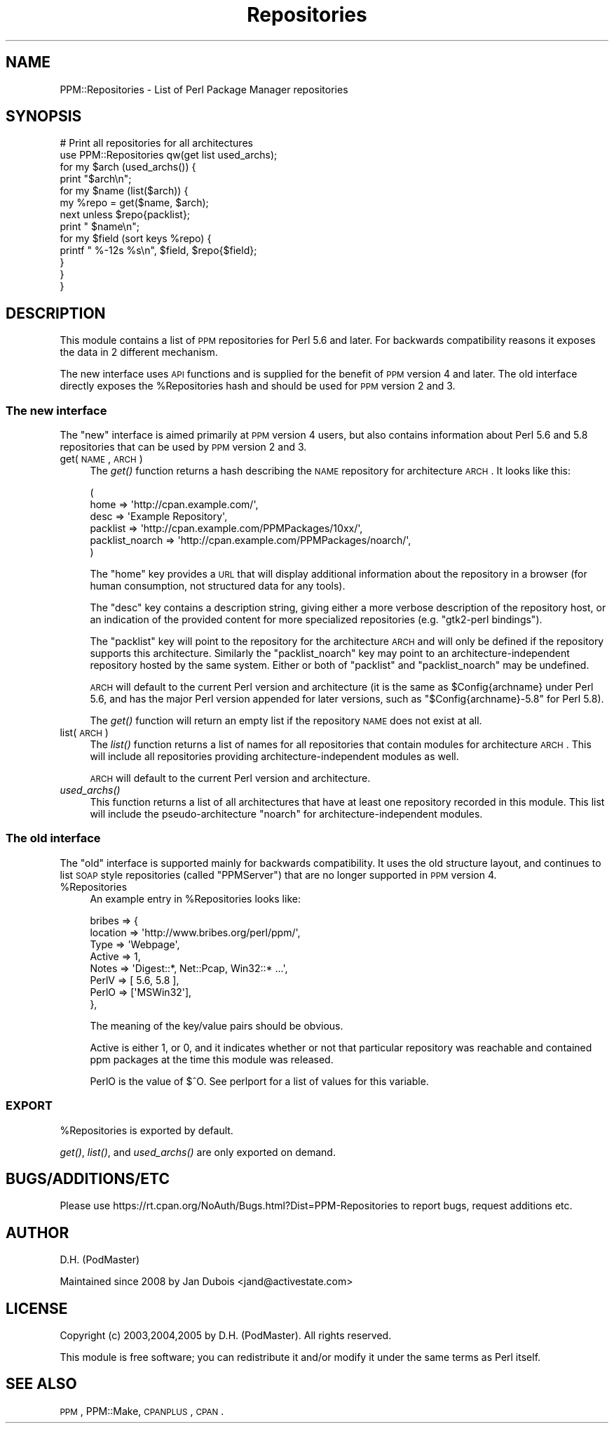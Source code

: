 .\" Automatically generated by Pod::Man 2.26 (Pod::Simple 3.23)
.\"
.\" Standard preamble:
.\" ========================================================================
.de Sp \" Vertical space (when we can't use .PP)
.if t .sp .5v
.if n .sp
..
.de Vb \" Begin verbatim text
.ft CW
.nf
.ne \\$1
..
.de Ve \" End verbatim text
.ft R
.fi
..
.\" Set up some character translations and predefined strings.  \*(-- will
.\" give an unbreakable dash, \*(PI will give pi, \*(L" will give a left
.\" double quote, and \*(R" will give a right double quote.  \*(C+ will
.\" give a nicer C++.  Capital omega is used to do unbreakable dashes and
.\" therefore won't be available.  \*(C` and \*(C' expand to `' in nroff,
.\" nothing in troff, for use with C<>.
.tr \(*W-
.ds C+ C\v'-.1v'\h'-1p'\s-2+\h'-1p'+\s0\v'.1v'\h'-1p'
.ie n \{\
.    ds -- \(*W-
.    ds PI pi
.    if (\n(.H=4u)&(1m=24u) .ds -- \(*W\h'-12u'\(*W\h'-12u'-\" diablo 10 pitch
.    if (\n(.H=4u)&(1m=20u) .ds -- \(*W\h'-12u'\(*W\h'-8u'-\"  diablo 12 pitch
.    ds L" ""
.    ds R" ""
.    ds C` ""
.    ds C' ""
'br\}
.el\{\
.    ds -- \|\(em\|
.    ds PI \(*p
.    ds L" ``
.    ds R" ''
.    ds C`
.    ds C'
'br\}
.\"
.\" Escape single quotes in literal strings from groff's Unicode transform.
.ie \n(.g .ds Aq \(aq
.el       .ds Aq '
.\"
.\" If the F register is turned on, we'll generate index entries on stderr for
.\" titles (.TH), headers (.SH), subsections (.SS), items (.Ip), and index
.\" entries marked with X<> in POD.  Of course, you'll have to process the
.\" output yourself in some meaningful fashion.
.\"
.\" Avoid warning from groff about undefined register 'F'.
.de IX
..
.nr rF 0
.if \n(.g .if rF .nr rF 1
.if (\n(rF:(\n(.g==0)) \{
.    if \nF \{
.        de IX
.        tm Index:\\$1\t\\n%\t"\\$2"
..
.        if !\nF==2 \{
.            nr % 0
.            nr F 2
.        \}
.    \}
.\}
.rr rF
.\"
.\" Accent mark definitions (@(#)ms.acc 1.5 88/02/08 SMI; from UCB 4.2).
.\" Fear.  Run.  Save yourself.  No user-serviceable parts.
.    \" fudge factors for nroff and troff
.if n \{\
.    ds #H 0
.    ds #V .8m
.    ds #F .3m
.    ds #[ \f1
.    ds #] \fP
.\}
.if t \{\
.    ds #H ((1u-(\\\\n(.fu%2u))*.13m)
.    ds #V .6m
.    ds #F 0
.    ds #[ \&
.    ds #] \&
.\}
.    \" simple accents for nroff and troff
.if n \{\
.    ds ' \&
.    ds ` \&
.    ds ^ \&
.    ds , \&
.    ds ~ ~
.    ds /
.\}
.if t \{\
.    ds ' \\k:\h'-(\\n(.wu*8/10-\*(#H)'\'\h"|\\n:u"
.    ds ` \\k:\h'-(\\n(.wu*8/10-\*(#H)'\`\h'|\\n:u'
.    ds ^ \\k:\h'-(\\n(.wu*10/11-\*(#H)'^\h'|\\n:u'
.    ds , \\k:\h'-(\\n(.wu*8/10)',\h'|\\n:u'
.    ds ~ \\k:\h'-(\\n(.wu-\*(#H-.1m)'~\h'|\\n:u'
.    ds / \\k:\h'-(\\n(.wu*8/10-\*(#H)'\z\(sl\h'|\\n:u'
.\}
.    \" troff and (daisy-wheel) nroff accents
.ds : \\k:\h'-(\\n(.wu*8/10-\*(#H+.1m+\*(#F)'\v'-\*(#V'\z.\h'.2m+\*(#F'.\h'|\\n:u'\v'\*(#V'
.ds 8 \h'\*(#H'\(*b\h'-\*(#H'
.ds o \\k:\h'-(\\n(.wu+\w'\(de'u-\*(#H)/2u'\v'-.3n'\*(#[\z\(de\v'.3n'\h'|\\n:u'\*(#]
.ds d- \h'\*(#H'\(pd\h'-\w'~'u'\v'-.25m'\f2\(hy\fP\v'.25m'\h'-\*(#H'
.ds D- D\\k:\h'-\w'D'u'\v'-.11m'\z\(hy\v'.11m'\h'|\\n:u'
.ds th \*(#[\v'.3m'\s+1I\s-1\v'-.3m'\h'-(\w'I'u*2/3)'\s-1o\s+1\*(#]
.ds Th \*(#[\s+2I\s-2\h'-\w'I'u*3/5'\v'-.3m'o\v'.3m'\*(#]
.ds ae a\h'-(\w'a'u*4/10)'e
.ds Ae A\h'-(\w'A'u*4/10)'E
.    \" corrections for vroff
.if v .ds ~ \\k:\h'-(\\n(.wu*9/10-\*(#H)'\s-2\u~\d\s+2\h'|\\n:u'
.if v .ds ^ \\k:\h'-(\\n(.wu*10/11-\*(#H)'\v'-.4m'^\v'.4m'\h'|\\n:u'
.    \" for low resolution devices (crt and lpr)
.if \n(.H>23 .if \n(.V>19 \
\{\
.    ds : e
.    ds 8 ss
.    ds o a
.    ds d- d\h'-1'\(ga
.    ds D- D\h'-1'\(hy
.    ds th \o'bp'
.    ds Th \o'LP'
.    ds ae ae
.    ds Ae AE
.\}
.rm #[ #] #H #V #F C
.\" ========================================================================
.\"
.IX Title "Repositories 3"
.TH Repositories 3 "2011-06-09" "perl v5.16.3" "User Contributed Perl Documentation"
.\" For nroff, turn off justification.  Always turn off hyphenation; it makes
.\" way too many mistakes in technical documents.
.if n .ad l
.nh
.SH "NAME"
PPM::Repositories \- List of Perl Package Manager repositories
.SH "SYNOPSIS"
.IX Header "SYNOPSIS"
.Vb 10
\&    # Print all repositories for all architectures
\&    use PPM::Repositories qw(get list used_archs);
\&    for my $arch (used_archs()) {
\&        print "$arch\en";
\&        for my $name (list($arch)) {
\&            my %repo = get($name, $arch);
\&            next unless $repo{packlist};
\&            print "  $name\en";
\&            for my $field (sort keys %repo) {
\&                printf "    %\-12s %s\en", $field, $repo{$field};
\&            }
\&        }
\&    }
.Ve
.SH "DESCRIPTION"
.IX Header "DESCRIPTION"
This module contains a list of \s-1PPM\s0 repositories for Perl 5.6 and later.
For backwards compatibility reasons it exposes the data in 2 different
mechanism.
.PP
The new interface uses \s-1API\s0 functions and is supplied for the benefit
of \s-1PPM\s0 version 4 and later.  The old interface directly exposes the
\&\f(CW%Repositories\fR hash and should be used for \s-1PPM\s0 version 2 and 3.
.SS "The new interface"
.IX Subsection "The new interface"
The \*(L"new\*(R" interface is aimed primarily at \s-1PPM\s0 version 4 users, but also
contains information about Perl 5.6 and 5.8 repositories that can be
used by \s-1PPM\s0 version 2 and 3.
.IP "get(\s-1NAME\s0, \s-1ARCH\s0)" 4
.IX Item "get(NAME, ARCH)"
The \fIget()\fR function returns a hash describing the \s-1NAME\s0 repository
for architecture \s-1ARCH\s0. It looks like this:
.Sp
.Vb 6
\&  (
\&    home            => \*(Aqhttp://cpan.example.com/\*(Aq,
\&    desc            => \*(AqExample Repository\*(Aq,
\&    packlist        => \*(Aqhttp://cpan.example.com/PPMPackages/10xx/\*(Aq,
\&    packlist_noarch => \*(Aqhttp://cpan.example.com/PPMPackages/noarch/\*(Aq,
\&  )
.Ve
.Sp
The \f(CW\*(C`home\*(C'\fR key provides a \s-1URL\s0 that will display additional information
about the repository in a browser (for human consumption, not structured
data for any tools).
.Sp
The \f(CW\*(C`desc\*(C'\fR key contains a description string, giving either a more
verbose description of the repository host, or an indication of the
provided content for more specialized repositories (e.g. \f(CW"gtk2\-perl bindings"\fR).
.Sp
The \f(CW\*(C`packlist\*(C'\fR key will point to the repository for the architecture
\&\s-1ARCH\s0 and will only be defined if the repository supports this
architecture.  Similarly the \f(CW\*(C`packlist_noarch\*(C'\fR key may point to an
architecture-independent repository hosted by the same system.  Either
or both of \f(CW\*(C`packlist\*(C'\fR and \f(CW\*(C`packlist_noarch\*(C'\fR may be undefined.
.Sp
\&\s-1ARCH\s0 will default to the current Perl version and architecture (it is
the same as \f(CW$Config\fR{archname} under Perl 5.6, and has the major Perl
version appended for later versions, such as \*(L"$Config{archname}\-5.8\*(R"
for Perl 5.8).
.Sp
The \fIget()\fR function will return an empty list if the repository \s-1NAME\s0
does not exist at all.
.IP "list(\s-1ARCH\s0)" 4
.IX Item "list(ARCH)"
The \fIlist()\fR function returns a list of names for all repositories that
contain modules for architecture \s-1ARCH\s0.  This will include all
repositories providing architecture-independent modules as well.
.Sp
\&\s-1ARCH\s0 will default to the current Perl version and architecture.
.IP "\fIused_archs()\fR" 4
.IX Item "used_archs()"
This function returns a list of all architectures that have at least
one repository recorded in this module.  This list will include the
pseudo-architecture \f(CW\*(C`noarch\*(C'\fR for architecture-independent modules.
.SS "The old interface"
.IX Subsection "The old interface"
The \*(L"old\*(R" interface is supported mainly for backwards compatibility. It
uses the old structure layout, and continues to list \s-1SOAP\s0 style
repositories (called \*(L"PPMServer\*(R") that are no longer supported in \s-1PPM\s0
version 4.
.ie n .IP "%Repositories" 4
.el .IP "\f(CW%Repositories\fR" 4
.IX Item "%Repositories"
An example entry in \f(CW%Repositories\fR looks like:
.Sp
.Vb 8
\&    bribes => {
\&        location => \*(Aqhttp://www.bribes.org/perl/ppm/\*(Aq,
\&        Type     => \*(AqWebpage\*(Aq,
\&        Active   => 1,
\&        Notes    => \*(AqDigest::*, Net::Pcap, Win32::* ...\*(Aq,
\&        PerlV    => [ 5.6, 5.8 ],
\&        PerlO    => [\*(AqMSWin32\*(Aq],
\&    },
.Ve
.Sp
The meaning of the key/value pairs should be obvious.
.Sp
Active is either 1, or 0, and it indicates whether or not that
particular repository was reachable and contained ppm packages at the
time this module was released.
.Sp
PerlO is the value of $^O.  See perlport for a list of values for
this variable.
.SS "\s-1EXPORT\s0"
.IX Subsection "EXPORT"
\&\f(CW%Repositories\fR is exported by default.
.PP
\&\fIget()\fR, \fIlist()\fR, and \fIused_archs()\fR are only exported on demand.
.SH "BUGS/ADDITIONS/ETC"
.IX Header "BUGS/ADDITIONS/ETC"
Please use https://rt.cpan.org/NoAuth/Bugs.html?Dist=PPM\-Repositories
to report bugs, request additions etc.
.SH "AUTHOR"
.IX Header "AUTHOR"
D.H. (PodMaster)
.PP
Maintained since 2008 by Jan Dubois <jand@activestate.com>
.SH "LICENSE"
.IX Header "LICENSE"
Copyright (c) 2003,2004,2005 by D.H. (PodMaster). All rights reserved.
.PP
This module is free software; you can redistribute it and/or modify it
under the same terms as Perl itself.
.SH "SEE ALSO"
.IX Header "SEE ALSO"
\&\s-1PPM\s0, PPM::Make, \s-1CPANPLUS\s0, \s-1CPAN\s0.
